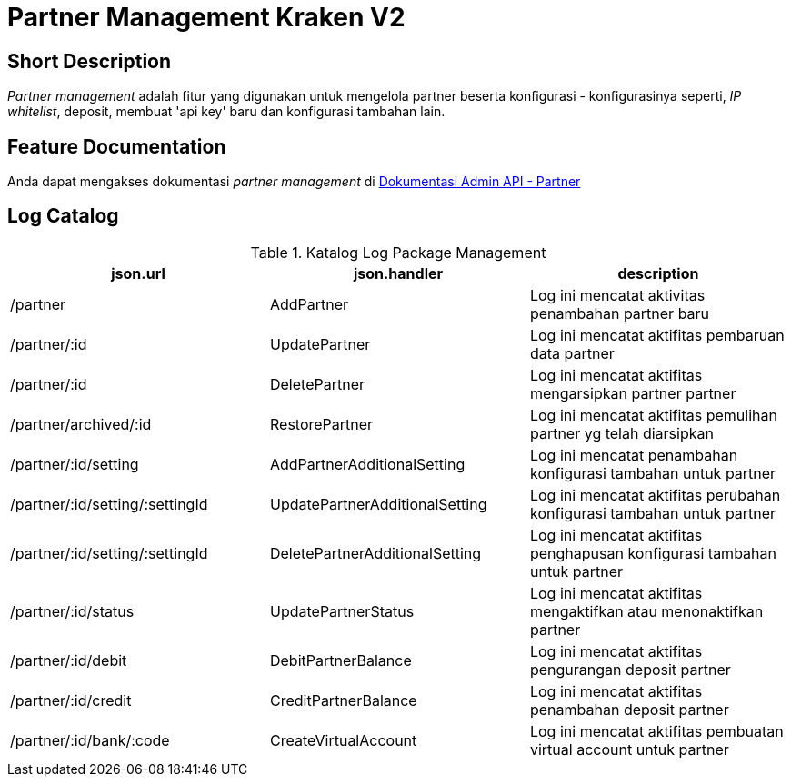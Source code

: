 = Partner Management Kraken V2

== Short Description

_Partner management_ adalah fitur yang digunakan untuk mengelola partner beserta konfigurasi - konfigurasinya seperti, _IP whitelist_, deposit, membuat 'api key' baru dan konfigurasi tambahan lain.

== Feature Documentation

Anda dapat mengakses dokumentasi _partner management_ di https://docs.google.com/document/d/102-0V-eYKwSIDZwTcn0Vrs2pLnANHM2ztpNHWn_yI7U/edit?usp=sharing[Dokumentasi Admin API - Partner] 

== Log Catalog

.Katalog Log Package Management
|===
|json.url |json.handler |description

|/partner
|AddPartner
|Log ini mencatat aktivitas penambahan partner baru

|/partner/:id
|UpdatePartner
|Log ini mencatat aktifitas pembaruan data partner

|/partner/:id
|DeletePartner
|Log ini mencatat aktifitas mengarsipkan partner partner

|/partner/archived/:id
|RestorePartner
|Log ini mencatat aktifitas pemulihan partner yg telah diarsipkan

|/partner/:id/setting
|AddPartnerAdditionalSetting
|Log ini mencatat penambahan konfigurasi tambahan untuk partner

|/partner/:id/setting/:settingId
|UpdatePartnerAdditionalSetting
|Log ini mencatat aktifitas perubahan konfigurasi tambahan untuk partner

|/partner/:id/setting/:settingId
|DeletePartnerAdditionalSetting
|Log ini mencatat aktifitas penghapusan konfigurasi tambahan untuk partner

|/partner/:id/status
|UpdatePartnerStatus
|Log ini mencatat aktifitas mengaktifkan atau menonaktifkan partner

|/partner/:id/debit
|DebitPartnerBalance
|Log ini mencatat aktifitas pengurangan deposit partner

|/partner/:id/credit
|CreditPartnerBalance
|Log ini mencatat aktifitas penambahan deposit partner

|/partner/:id/bank/:code
|CreateVirtualAccount
|Log ini mencatat aktifitas pembuatan virtual account untuk partner

|===
